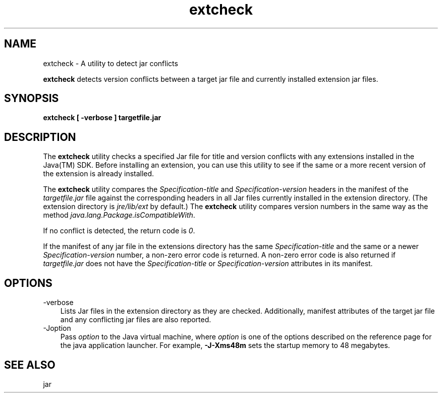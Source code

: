 .'" t
." Copyright 2006 Sun Microsystems, Inc.  All Rights Reserved.
." DO NOT ALTER OR REMOVE COPYRIGHT NOTICES OR THIS FILE HEADER.
."
." This code is free software; you can redistribute it and/or modify it
." under the terms of the GNU General Public License version 2 only, as
." published by the Free Software Foundation.
."
." This code is distributed in the hope that it will be useful, but WITHOUT
." ANY WARRANTY; without even the implied warranty of MERCHANTABILITY or
." FITNESS FOR A PARTICULAR PURPOSE.  See the GNU General Public License
." version 2 for more details (a copy is included in the LICENSE file that
." accompanied this code).
."
." You should have received a copy of the GNU General Public License version
." 2 along with this work; if not, write to the Free Software Foundation,
." Inc., 51 Franklin St, Fifth Floor, Boston, MA 02110-1301 USA.
."
." Please contact Oracle, 500 Oracle Parkway, Redwood Shores, CA 94065 USA
." or visit www.oracle.com if you need additional information or have any
." questions.
." ` 
.TH extcheck 1 "05 Aug 2006"
." Generated by html2roff

.LP
.SH NAME
extcheck \- A utility to detect jar conflicts
.LP

.LP
.LP
\f3extcheck\fP detects version conflicts between a target jar file and currently installed extension jar files.
.LP
.SH "SYNOPSIS"
.LP

.LP
.nf
\f3
.fl
extcheck [ \-verbose ] targetfile.jar
.fl
\fP
.fi

.LP
.SH "DESCRIPTION"
.LP

.LP
.LP
The \f3extcheck\fP utility checks a specified Jar file for title and version conflicts with any extensions installed in the Java(TM) SDK. Before installing an extension, you can use this utility to see if the same or a more recent version of the extension is already installed.
.LP
.LP
The \f3extcheck\fP utility compares the \f2Specification\-title\fP and \f2Specification\-version\fP headers in the manifest of the \f2targetfile.jar\fP file against the corresponding headers in all Jar files currently installed in the extension directory. (The extension directory is \f2jre/lib/ext\fP by default.) The \f3extcheck\fP utility compares version numbers in the same way as the method \f2java.lang.Package.isCompatibleWith\fP.
.LP
.LP
If no conflict is detected, the return code is \f20\fP.
.LP
.LP
If the manifest of any jar file in the extensions directory has the same \f2Specification\-title\fP and the same or a newer \f2Specification\-version\fP number, a non\-zero error code is returned. A non\-zero error code is also returned if \f2targetfile.jar\fP does not have the \f2Specification\-title\fP or \f2Specification\-version\fP attributes in its manifest.
.LP
.SH "OPTIONS"
.LP

.LP
.TP 3
\-verbose 
Lists Jar files in the extension directory as they are checked. Additionally, manifest attributes of the target jar file and any conflicting jar files are also reported. 
.TP 3
\-Joption 
Pass \f2option\fP to the Java virtual machine, where \f2option\fP is one of the options described on the reference page for the java application launcher. For example, \f3\-J\-Xms48m\fP sets the startup memory to 48 megabytes. 
.LP
.SH "SEE ALSO"
.LP

.LP
.LP
jar
.LP

.LP
 
